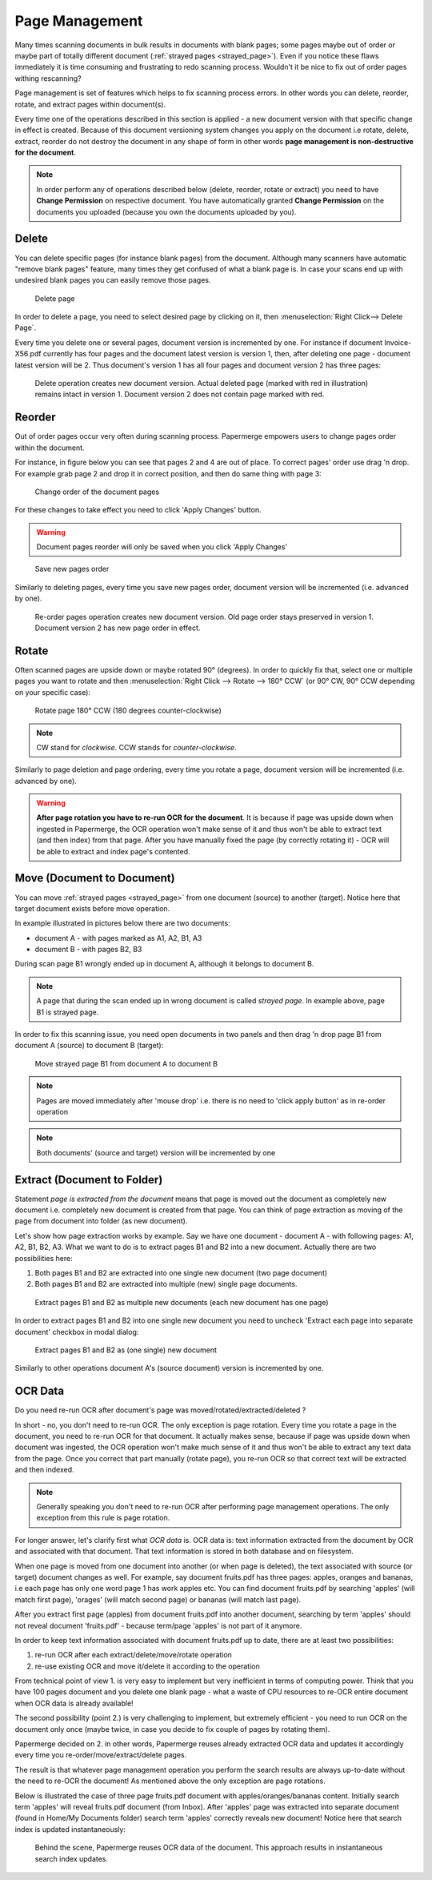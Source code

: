 .. _page_management:

Page Management
===============

Many times scanning documents in bulk results in documents with blank pages;
some pages maybe out of order or maybe part of totally different document (:ref:`strayed pages <strayed_page>`).
Even if you notice these flaws immediately it is time consuming and
frustrating to redo scanning process.
Wouldn't it be nice to fix out of order pages withing rescanning?

Page management is set of features which helps to fix scanning process errors.
In other words you can delete, reorder, rotate, and extract pages within
document(s).

Every time one of the operations described in this section is applied - a new
document version with that specific change in effect is created. Because of
this document versioning system changes you apply on the document i.e rotate,
delete, extract, reorder do not destroy the document in any shape of form in other
words **page management is non-destructive for the document**.

.. note::

    In order perform any of operations described below (delete, reorder,
    rotate or extract) you need to have **Change Permission** on respective
    document. You have automatically granted **Change Permission** on the
    documents you uploaded (because you own the documents uploaded by you).

Delete
------

You can delete specific pages (for instance blank pages) from the document.
Although many scanners have automatic "remove blank pages" feature, many
times they get confused of what a blank page is. In case your scans end up
with undesired blank pages you can easily remove those pages.

.. figure:: ../img/user-manual/page-management/delete-page.png

    Delete page

In order to delete a page, you need to select desired page by clicking on it,
then :menuselection:`Right Click--> Delete Page`.

Every time you delete one or several pages, document version is incremented by
one. For instance if document Invoice-X56.pdf currently has four pages and
the document latest version is version 1, then, after deleting one page -
document latest version will be 2. Thus document's version 1 has all four
pages and document version 2 has three pages:

.. figure:: ../img/user-manual/page-management/delete-page-versioning.svg

    Delete operation creates new document version. Actual deleted page (marked with red in illustration) remains intact in version 1. Document version 2 does not contain
    page marked with red.

Reorder
-------

Out of order pages occur very often during scanning process. Papermerge
empowers users to change pages order within the document.

For instance, in figure below you can see that pages 2 and 4 are out of place.
To correct pages' order use drag 'n drop. For example grab page 2 and drop it
in correct position, and then do same thing with page 3:

.. figure:: ../img/user-manual/page-management/page-ordering-demo.gif

    Change order of the document pages

For these changes to take effect you need to click 'Apply Changes' button.

.. warning::

    Document pages reorder will only be saved when you click 'Apply Changes'

.. figure:: ../img/user-manual/page-management/apply-changes-button.svg

    Save new pages order

Similarly to deleting pages, every time you save new pages order, document
version will be incremented (i.e. advanced by one).

.. figure:: ../img/user-manual/page-management/order-page-versioning.svg

    Re-order pages operation creates new document version. Old page order
    stays preserved in version 1. Document version 2 has new page order in effect.

Rotate
------

Often scanned pages are upside down or maybe rotated 90° (degrees). In order to
quickly fix that, select one or multiple pages you want to rotate and then
:menuselection:`Right Click --> Rotate --> 180° CCW` (or 90°
CW, 90° CCW depending on your specific case):

.. figure:: ../img/user-manual/page-management/rotate-page.png

    Rotate page 180° CCW (180 degrees counter-clockwise)

.. note::

    CW stand for *clockwise*. CCW stands for *counter-clockwise*.


Similarly to page deletion and page ordering, every time you rotate a page,
document version will be incremented (i.e. advanced by one).

.. warning:: **After page rotation you have to re-run OCR for the document**. It
   is because if page was upside down when ingested in Papermerge, the OCR
   operation won't make sense of it and thus won't be able to extract text
   (and then index) from that page. After you have manually fixed the page
   (by correctly rotating it) - OCR will be able to extract and index page's
   contented.


Move (Document to Document)
---------------------------

You can move :ref:`strayed pages <strayed_page>` from one document (source) to another (target).
Notice here that target document exists before move operation.

In example illustrated in pictures below there are two documents:

* document A - with pages marked as A1, A2, B1, A3
* document B - with pages B2, B3

During scan page B1 wrongly ended up in document A, although it belongs to document B.

.. note:: A page that during the scan ended up in wrong document is called *strayed page*.
    In example above, page B1 is strayed page.

In order to fix this scanning issue, you need open documents in two panels and
then drag 'n drop page B1 from document A (source) to document B (target):

.. figure:: ../img/user-manual/page-management/move-pages-demo.gif

    Move strayed page B1 from document A to document B


.. note:: Pages are moved immediately after 'mouse drop' i.e. there
    is no need to 'click apply button' as in re-order operation

.. note:: Both documents' (source and target) version will be incremented
    by one


Extract (Document to Folder)
----------------------------

Statement *page is extracted from the document* means that page is moved out
the document as completely new document i.e. completely new document is
created from that page. You can think of page extraction as moving of the
page from document into folder (as new document).

Let's show how page extraction works by example. Say we have one document -
document A - with following pages: A1, A2, B1, B2, A3. What we want to do is
to extract pages B1 and B2 into a new document. Actually there are two
possibilities here:

1. Both pages B1 and B2 are extracted into one single new document (two page document)
2. Both pages B1 and B2 are extracted into multiple (new) single page documents.

.. figure:: ../img/user-manual/page-management/extract-pages-as-multi-doc-demo.gif

    Extract pages B1 and B2 as multiple new documents (each new document has one page)

In order to extract pages B1 and B2 into one single new document you need to uncheck
'Extract each page into separate document' checkbox in modal dialog:

.. figure:: ../img/user-manual/page-management/extract-pages-as-single-doc-demo.gif

    Extract pages B1 and B2 as (one single) new document


Similarly to other operations document A's (source document) version is
incremented by one.

OCR Data
--------

Do you need re-run OCR after document's page was moved/rotated/extracted/deleted ?

In short - no, you don't need to re-run OCR. The only exception is page
rotation. Every time you rotate a page in the document, you need to re-run
OCR for that document. It actually makes sense, because if page was upside
down when document was ingested, the OCR operation won't make much sense of
it and thus won't be able to extract any text data from the page. Once you
correct that part manually (rotate page), you re-run OCR so that correct text
will be extracted and then indexed.

.. note::

    Generally speaking you don't need to re-run OCR after performing
    page management operations. The only exception from this rule
    is page rotation.

For longer answer, let's clarify first what *OCR data* is. OCR data is: text
information extracted from the document by OCR and associated with that
document. That text information is stored in both database and on
filesystem.

When one page is moved from one document into another (or when page is
deleted), the text associated with source (or target) document changes as
well. For example, say document fruits.pdf has three pages: apples, oranges
and bananas, i.e each page has only one word page 1 has work apples etc. You
can find document fruits.pdf by searching 'apples' (will match first
page), 'orages' (will match second page) or bananas (will match last page).

After you extract first page (apples) from document fruits.pdf into another
document, searching by term 'apples' should not reveal
document 'fruits.pdf' - because term/page 'apples' is not part of it anymore.

In order to keep text information associated with document fruits.pdf up to
date, there are at least two possibilities:

1. re-run OCR after each extract/delete/move/rotate operation
2. re-use existing OCR and move it/delete it according to the operation

From technical point of view 1. is very easy to implement but very inefficient
in terms of computing power. Think that you have 100 pages document and you
delete one blank page - what a waste of CPU resources to re-OCR entire
document when OCR data is already available!

The second possibility (point 2.) is very challenging to implement, but
extremely efficient - you need to run OCR on the document only once
(maybe twice, in case you decide to fix couple of pages by rotating them).

Papermerge decided on 2. in other words, Papermerge reuses already extracted
OCR data and updates it accordingly every time you re-order/move/extract/delete pages.

The result is that whatever page management operation you perform the search
results are always up-to-date without the need to re-OCR the document!
As mentioned above the only exception are page rotations.

Below is illustrated the case of three page fruits.pdf document with
apples/oranges/bananas content. Initially search term 'apples' will reveal
fruits.pdf document (from Inbox). After 'apples' page was extracted into
separate document (found in Home/My Documents folder) search term 'apples'
correctly reveals new document! Notice here that search index is updated
instantaneously:


.. figure:: ../img/user-manual/page-management/ocr-data-up-to-date.gif

    Behind the scene, Papermerge reuses OCR data of the document. This approach results in instantaneous search index updates.
